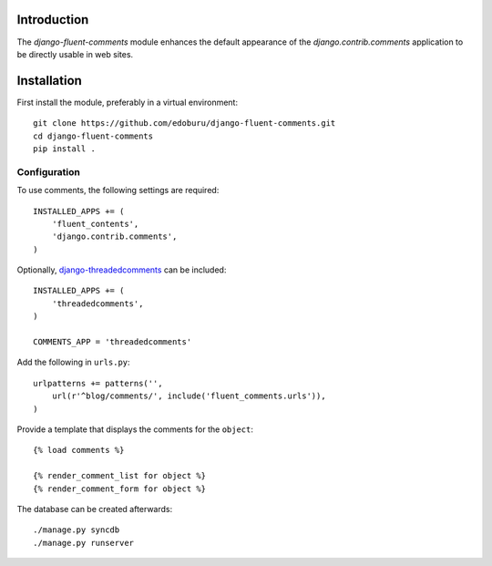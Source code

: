 Introduction
============

The *django-fluent-comments* module enhances the default appearance
of the *django.contrib.comments* application to be directly usable in web sites.

Installation
============

First install the module, preferably in a virtual environment::

    git clone https://github.com/edoburu/django-fluent-comments.git
    cd django-fluent-comments
    pip install .

Configuration
-------------

To use comments, the following settings are required::

    INSTALLED_APPS += (
        'fluent_contents',
        'django.contrib.comments',
    )

Optionally, `django-threadedcomments`_ can be included::

    INSTALLED_APPS += (
        'threadedcomments',
    )

    COMMENTS_APP = 'threadedcomments'

Add the following in ``urls.py``::

    urlpatterns += patterns('',
        url(r'^blog/comments/', include('fluent_comments.urls')),
    )

Provide a template that displays the comments for the ``object``::

    {% load comments %}

    {% render_comment_list for object %}
    {% render_comment_form for object %}

The database can be created afterwards::

    ./manage.py syncdb
    ./manage.py runserver


.. _django-threadedcomments: https://github.com/HonzaKral/django-threadedcomments.git

